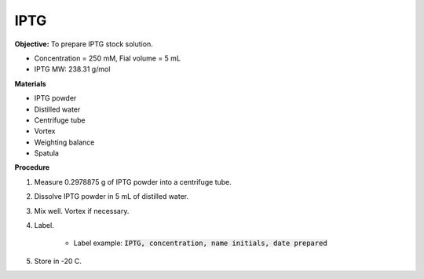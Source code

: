 .. _iptg:

IPTG
====

**Objective:** To prepare IPTG stock solution. 

* Concentration = 250 mM, Fial volume = 5 mL 
* IPTG MW: 238.31 g/mol

**Materials**

* IPTG powder
* Distilled water
* Centrifuge tube 
* Vortex
* Weighting balance
* Spatula 

**Procedure**

#. Measure 0.2978875 g of IPTG powder into a centrifuge tube. 
#. Dissolve IPTG powder in 5 mL of distilled water. 
#. Mix well. Vortex if necessary. 
#. Label.

    * Label example: :code:`IPTG, concentration, name initials, date prepared`

#. Store in -20 C.